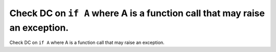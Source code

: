 Check DC on ``if A`` where A is a function call that may raise an exception.
============================================================================

Check DC on ``if A`` where A is a function call that may raise an exception.
